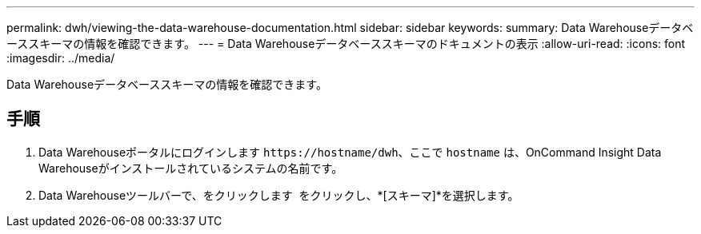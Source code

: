 ---
permalink: dwh/viewing-the-data-warehouse-documentation.html 
sidebar: sidebar 
keywords:  
summary: Data Warehouseデータベーススキーマの情報を確認できます。 
---
= Data Warehouseデータベーススキーマのドキュメントの表示
:allow-uri-read: 
:icons: font
:imagesdir: ../media/


[role="lead"]
Data Warehouseデータベーススキーマの情報を確認できます。



== 手順

. Data Warehouseポータルにログインします `+https://hostname/dwh+`、ここで `hostname` は、OnCommand Insight Data Warehouseがインストールされているシステムの名前です。
. Data Warehouseツールバーで、をクリックします image:../media/oci-7-help-icon-gif.gif[""] をクリックし、*[スキーマ]*を選択します。

